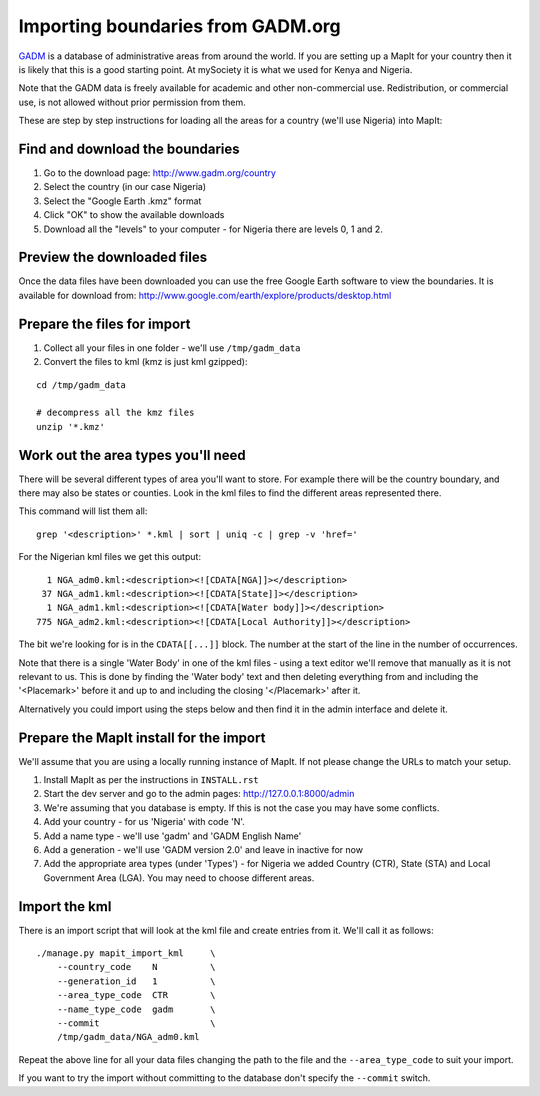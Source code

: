 Importing boundaries from GADM.org
==================================

`GADM <http://www.gadm.org/>`_ is a database of administrative areas from around
the world. If you are setting up a MapIt for your country then it is likely that
this is a good starting point. At mySociety it is what we used for Kenya and
Nigeria.

Note that the GADM data is freely available for academic and other
non-commercial use. Redistribution, or commercial use, is not allowed without
prior permission from them.

These are step by step instructions for loading all the areas for a country
(we'll use Nigeria) into MapIt:


Find and download the boundaries
--------------------------------

1) Go to the download page: http://www.gadm.org/country
2) Select the country (in our case Nigeria)
3) Select the "Google Earth .kmz" format
4) Click "OK" to show the available downloads
5) Download all the "levels" to your computer - for Nigeria there are levels 0, 1 and 2.


Preview the downloaded files
----------------------------

Once the data files have been downloaded you can use the free Google Earth software to view the boundaries. It is available for download from: http://www.google.com/earth/explore/products/desktop.html


Prepare the files for import
----------------------------

1) Collect all your files in one folder - we'll use ``/tmp/gadm_data``
2) Convert the files to kml (kmz is just kml gzipped):

::

    cd /tmp/gadm_data
    
    # decompress all the kmz files
    unzip '*.kmz'


Work out the area types you'll need
-----------------------------------

There will be several different types of area you'll want to store. For example
there will be the country boundary, and there may also be states or counties.
Look in the kml files to find the different areas represented there.

This command will list them all:

::

    grep '<description>' *.kml | sort | uniq -c | grep -v 'href='

For the Nigerian kml files we get this output:

::

       1 NGA_adm0.kml:<description><![CDATA[NGA]]></description>
      37 NGA_adm1.kml:<description><![CDATA[State]]></description>
       1 NGA_adm1.kml:<description><![CDATA[Water body]]></description>
     775 NGA_adm2.kml:<description><![CDATA[Local Authority]]></description>

The bit we're looking for is in the ``CDATA[[...]]`` block. The number at the
start of the line in the number of occurrences.

Note that there is a single 'Water Body' in one of the kml files - using a text
editor we'll remove that manually as it is not relevant to us. This is done by
finding the 'Water body' text and then deleting everything from and including
the '<Placemark>' before it and up to and including the closing '</Placemark>'
after it.

Alternatively you could import using the steps below and then find it in the
admin interface and delete it.


Prepare the MapIt install for the import
----------------------------------------

We'll assume that you are using a locally running instance of MapIt. If not please change the URLs to match your setup.

1) Install MapIt as per the instructions in ``INSTALL.rst``
2) Start the dev server and go to the admin pages: http://127.0.0.1:8000/admin
3) We're assuming that you database is empty. If this is not the case you may 
   have some conflicts.
4) Add your country - for us 'Nigeria' with code 'N'.
5) Add a name type - we'll use 'gadm' and 'GADM English Name'
6) Add a generation - we'll use 'GADM version 2.0' and leave in inactive for now
7) Add the appropriate area types (under 'Types') - for Nigeria we added Country 
   (CTR), State (STA) and Local Government Area (LGA). You may need to choose 
   different areas.

Import the kml
--------------

There is an import script that will look at the kml file and create entries from
it. We'll call it as follows:

::

    ./manage.py mapit_import_kml     \
        --country_code    N          \
        --generation_id   1          \
        --area_type_code  CTR        \
        --name_type_code  gadm       \
        --commit                     \
        /tmp/gadm_data/NGA_adm0.kml


Repeat the above line for all your data files changing the path to the file and
the ``--area_type_code`` to suit your import.

If you want to try the import without committing to the database don't specify
the ``--commit`` switch.
